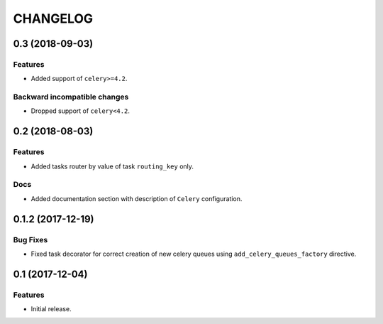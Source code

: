 ..  Changelog format guide.
    - Before make new release of core egg you MUST add here a header for new version with name "Next release".
    - After all headers and paragraphs you MUST add only ONE empty line.
    - At the end of sentence which describes some changes SHOULD be identifier of task from our task manager.
      This identifier MUST be placed in brackets. If a hot fix has not the task identifier then you
      can use the word "HOTFIX" instead of it.
    - At the end of sentence MUST stand a point.
    - List of changes in the one version MUST be grouped in the next sections:
        - Features
        - Changes
        - Bug Fixes
        - Docs

CHANGELOG
*********

0.3 (2018-09-03)
================

Features
--------

- Added support of ``celery>=4.2``.

Backward incompatible changes
-----------------------------

- Dropped support of ``celery<4.2``.

0.2 (2018-08-03)
================

Features
--------

- Added tasks router by value of task ``routing_key`` only.

Docs
----

- Added documentation section with description of ``Celery`` configuration.

0.1.2 (2017-12-19)
==================

Bug Fixes
---------

- Fixed task decorator for correct creation of new celery queues using
  ``add_celery_queues_factory`` directive.

0.1 (2017-12-04)
================

Features
--------

- Initial release.

